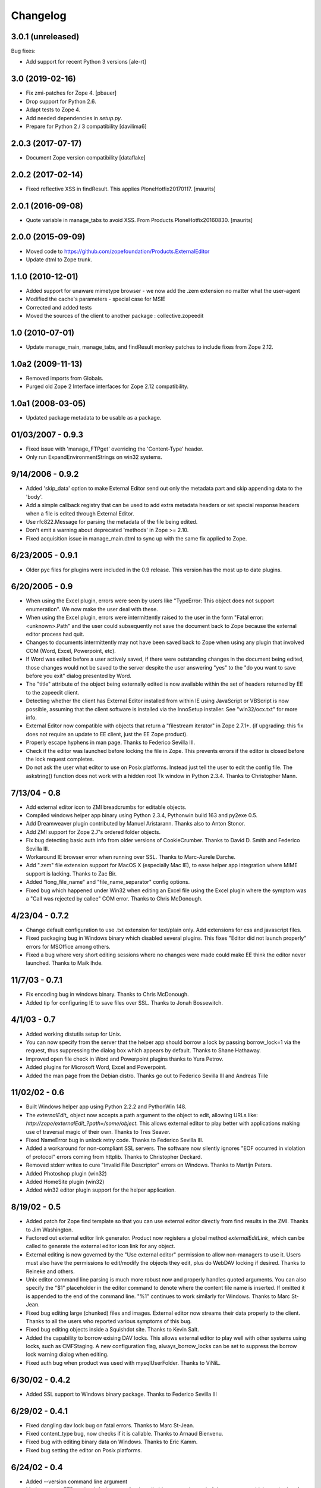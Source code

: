 Changelog
=========


3.0.1 (unreleased)
------------------

Bug fixes:

- Add support for recent Python 3 versions [ale-rt]


3.0 (2019-02-16)
----------------

- Fix zmi-patches for Zope 4.
  [pbauer]

- Drop support for Python 2.6.

- Adapt tests to Zope 4.

- Add needed dependencies in `setup.py`.

- Prepare for Python 2 / 3 compatibility  [davilima6]


2.0.3 (2017-07-17)
------------------

- Document Zope version compatibility  [dataflake]


2.0.2 (2017-02-14)
------------------

- Fixed reflective XSS in findResult.
  This applies PloneHotfix20170117.  [maurits]


2.0.1 (2016-09-08)
------------------

- Quote variable in manage_tabs to avoid XSS.
  From Products.PloneHotfix20160830.  [maurits]


2.0.0 (2015-09-09)
------------------

- Moved code to https://github.com/zopefoundation/Products.ExternalEditor

- Update dtml to Zope trunk.


1.1.0 (2010-12-01)
------------------

- Added support for unaware mimetype browser - we now add the .zem extension no
  matter what the user-agent

- Modified the cache's parameters - special case for MSIE

- Corrected and added tests

- Moved the sources of the client to another package : collective.zopeedit


1.0 (2010-07-01)
----------------

- Update manage_main, manage_tabs, and findResult monkey patches to include
  fixes from Zope 2.12.


1.0a2 (2009-11-13)
------------------

- Removed imports from Globals.

- Purged old Zope 2 Interface interfaces for Zope 2.12 compatibility.


1.0a1 (2008-03-05)
------------------

- Updated package metadata to be usable as a package.


01/03/2007 - 0.9.3
------------------

- Fixed issue with 'manage_FTPget' overriding the 'Content-Type'
  header.

- Only run ExpandEnvironmentStrings on win32 systems.


9/14/2006 - 0.9.2
-----------------

- Added 'skip_data' option to make External Editor send out only
  the metadata part and skip appending data to the 'body'.

- Add a simple callback registry that can be used to add extra
  metadata headers or set special response headers when a file is
  edited through External Editor.

- Use rfc822.Message for parsing the metadata of the file being
  edited.

- Don't emit a warning about deprecated 'methods' in Zope >= 2.10.

- Fixed acquisition issue in manage_main.dtml to sync up with the
  same fix applied to Zope.


6/23/2005 - 0.9.1
-----------------

- Older pyc files for plugins were included in the 0.9 release.
  This version has the most up to date plugins.


6/20/2005 - 0.9
---------------

- When using the Excel plugin, errors were seen by users like
  "TypeError: This object does not support enumeration".  We now
  make the user deal with these.

- When using the Excel plugin, errors were intermittently raised to the
  user in the form "Fatal error: <unknown>.Path" and the user could
  subsequently not save the document back to Zope because the
  external editor process had quit.

- Changes to documents intermittently may not have been saved back to Zope
  when using any plugin that involved COM (Word, Excel, Powerpoint, etc).

- If Word was exited before a user actively saved, if there were
  outstanding changes in the document being edited, those changes
  would not be saved to the server despite the user answering
  "yes" to the "do you want to save before you exit" dialog
  presented by Word.

- The "title" attribute of the object being externally edited is
  now available within the set of headers returned by EE to the
  zopeedit client.

- Detecting whether the client has External Editor installed from
  within IE using JavaScript or VBScript is now possible, assuming
  that the client software is installed via the InnoSetup
  installer.  See "win32/ocx.txt" for more info.

- External Editor now compatible with objects that return a
  "filestream iterator" in Zope 2.7.1+. (if upgrading: this fix
  does not require an update to EE client, just the EE Zope
  product).

- Properly escape hyphens in man page. Thanks to Federico Sevilla III.

- Check if the editor was launched before locking the file in Zope. This
  prevents errors if the editor is closed before the lock request
  completes.

- Do not ask the user what editor to use on Posix platforms. Instead just
  tell the user to edit the config file. The askstring()
  function does not work with a hidden root Tk window in Python 2.3.4.
  Thanks to Christopher Mann.


7/13/04 - 0.8
-------------

- Add external editor icon to ZMI breadcrumbs for editable objects.

- Compiled windows helper app binary using Python 2.3.4, Pythonwin build
  163 and py2exe 0.5.

- Add Dreamweaver plugin contributed by Manuel Aristarann. Thanks also
  to Anton Stonor.

- Add ZMI support for Zope 2.7's ordered folder objects.

- Fix bug detecting basic auth info from older versions of CookieCrumber.
  Thanks to David D. Smith and Federico Sevilla III.

- Workaround IE browser error when running over SSL. Thanks to
  Marc-Aurele Darche.

- Add ".zem" file extension support for MacOS X (especially Mac IE),
  to ease helper app integration where MIME support is lacking. Thanks
  to Zac Bir.

- Added "long_file_name" and "file_name_separator" config options.

- Fixed bug which happened under Win32 when editing an Excel file
  using the Excel plugin where the symptom was a "Call was
  rejected by callee" COM error. Thanks to Chris McDonough.


4/23/04 - 0.7.2
---------------

- Change default configuration to use .txt extension for text/plain only.
  Add extensions for css and javascript files.

- Fixed packaging bug in Windows binary which disabled several plugins.
  This fixes "Editor did not launch properly" errors for MSOffice
  among others.

- Fixed a bug where very short editing sessions where no changes were
  made could make EE think the editor never launched. Thanks to Maik Ihde.

11/7/03 - 0.7.1
---------------

- Fix encoding bug in windows binary. Thanks to Chris McDonough.

- Added tip for configuring IE to save files over SSL. Thanks to
  Jonah Bossewitch.


4/1/03 - 0.7
------------

- Added working distutils setup for Unix.

- You can now specify from the server that the helper app should
  borrow a lock by passing borrow_lock=1 via the request, thus
  suppressing the dialog box which appears by default. Thanks
  to Shane Hathaway.

- Improved open file check in Word and Powerpoint plugins
  thanks to Yura Petrov.

- Added plugins for Microsoft Word, Excel and Powerpoint.

- Added the man page from the Debian distro. Thanks go out to
  Federico Sevilla III and Andreas Tille


11/02/02 - 0.6
--------------

- Built Windows helper app using Python 2.2.2 and PythonWin 148.

- The `externalEdit_` object now accepts a path argument to the object to
  edit, allowing URLs like: `http://zope/externalEdit_?path=/some/object.`
  This allows external editor to play better with applications making use
  of traversal magic of their own. Thanks to Tres Seaver.

- Fixed NameError bug in unlock retry code. Thanks to Federico Sevilla III.

- Added a workaround for non-compliant SSL servers. The software now
  silently ignores "EOF occurred in violation of protocol" errors coming
  from httplib. Thanks to Christopher Deckard.

- Removed stderr writes to cure "Invalid File Descriptor" errors on
  Windows. Thanks to Martijn Peters.

- Added Photoshop plugin (win32)

- Added HomeSite plugin (win32)

- Added win32 editor plugin support for the helper application.


8/19/02 - 0.5
-------------

- Added patch for Zope find template so that you can use external editor
  directly from find results in the ZMI. Thanks to Jim Washington.

- Factored out external editor link generator. Product now registers
  a global method `externalEditLink_` which can be called to generate
  the external editor icon link for any object.

- External editing is now governed by the "Use external editor" permission
  to allow non-managers to use it. Users must also have the permissions to
  edit/modify the objects they edit, plus do WebDAV locking if desired.
  Thanks to Reineke and others.

- Unix editor command line parsing is much more robust now and properly
  handles quoted arguments. You can also specify the "$1" placeholder in the
  editor command to denote where the content file name is inserted. If
  omitted it is appended to the end of the command line. "%1" continues to
  work similarly for Windows. Thanks to Marc St-Jean.

- Fixed bug editing large (chunked) files and images. External editor now
  streams their data properly to the client. Thanks to all the users who
  reported various symptoms of this bug.

- Fixed bug editing objects inside a Squishdot site. Thanks to Kevin Salt.

- Added the capability to borrow exising DAV locks. This allows external
  editor to play well with other systems using locks, such as CMFStaging. A
  new configuration flag, always_borrow_locks can be set to suppress the
  borrow lock warning dialog when editing.

- Fixed auth bug when product was used with mysqlUserFolder. Thanks to
  ViNiL.


6/30/02 - 0.4.2
---------------

- Added SSL support to Windows binary package. Thanks to Federico
  Sevilla III


6/29/02 - 0.4.1
---------------

- Fixed dangling dav lock bug on fatal errors. Thanks to Marc St-Jean.

- Fixed content_type bug, now checks if it is callable. Thanks to Arnaud
  Bienvenu.

- Fixed bug with editing binary data on Windows. Thanks to Eric Kamm.

- Fixed bug setting the editor on Posix platforms.


6/24/02 - 0.4
-------------

- Added --version command line argument

- Made manage_FTPget the default source for the editable content, instead
  of document_src which was broken for CMF Wiki Pages.

- Fixed Windows "body_file" bug.

- Added binary build support for Windows using py2exe and Inno setup.

- Fixed Windows config file locator. It now looks in the program directory
  and then the user's home directory (if specified)

- Fixed bug in Windows registry editor lookup.


6/16/02 - 0.3
-------------

- Improved behavior when saving after lock attempts fail.

- Now works on Windows (applause) using Pythonwin. Much overall
  refactoring to abstract process control. Thanks to Oliver Deckmyn,
  Gabriel Genellina and Arno Gross for testing, patches and suggestions.

- Added "temp_dir" configuration option for specifying a different
  temp file directory then the OS default. Also further improved
  temp file name generation.

- Added support for domain specific configuration options.

- Fixed trailing newline bug in encoded auth data coming from
  CookieCrumbler. Thanks to Harald Koschinski.

- You can now pass command line arguments to the editor in the config file,
  or wrap the editor in an xterm without using a shell script.

- Rewrote "Editor did not launch" error message so it makes more sense.

- Fixed https detection bug. External editor is now tested and working with
  https. Many thanks to Hans-Dieter Stich and Martin Groenemeyer for their
  assistance and ideas.

- Made it possible to edit objects that are methods of ZClasses. Thanks to
  Jim Washington

- Refactored link generation code in manage_main so that it uses
  the parent's absolute_url rather than URL1. Thanks to
  Jim Washington

- Removed implicit save in Configuration class destructor

- Added caching headers to prevent client-side caching of edit data.
  Thanks to Gabriel Genellina for pointing this out.

- Added improved support for editing CMF documents

- Eliminated spurious "Editor did not launch" errors on short sessions
  or when other errors occurred.

5/16/02 - 0.2
-------------

- Fixed product uninstallation bug

5/15/02 - 0.1
-------------

- Initial release
